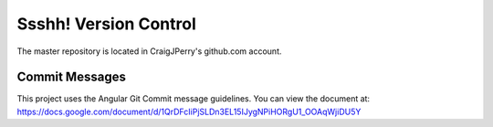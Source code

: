 Ssshh! Version Control
======================

The master repository is located in CraigJPerry's github.com account.


Commit Messages
---------------

This project uses the Angular Git Commit message guidelines. You can
view the document at:
https://docs.google.com/document/d/1QrDFcIiPjSLDn3EL15IJygNPiHORgU1_OOAqWjiDU5Y


